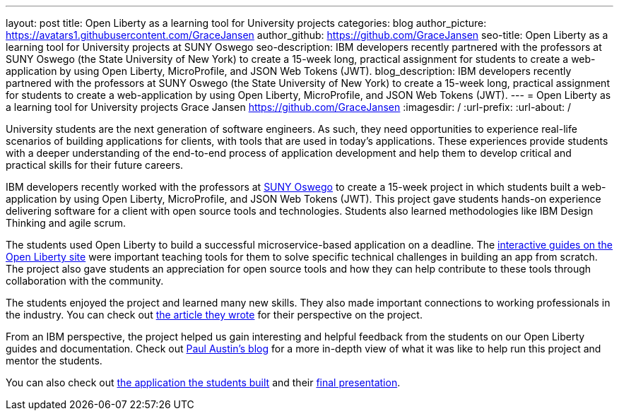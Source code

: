 ---
layout: post
title: Open Liberty as a learning tool for University projects
categories: blog
author_picture: https://avatars1.githubusercontent.com/GraceJansen
author_github: https://github.com/GraceJansen
seo-title: Open Liberty as a learning tool for University projects at SUNY Oswego
seo-description: IBM developers recently partnered with the professors at SUNY Oswego (the State University of New York) to create a 15-week long, practical assignment for students to create a web-application by using Open Liberty, MicroProfile, and JSON Web Tokens (JWT).
blog_description: IBM developers recently partnered with the professors at SUNY Oswego (the State University of New York) to create a 15-week long, practical assignment for students to create a web-application by using Open Liberty, MicroProfile, and JSON Web Tokens (JWT).
---
=  Open Liberty as a learning tool for University projects
Grace Jansen <https://github.com/GraceJansen>
:imagesdir: /
:url-prefix:
:url-about: /

University students are the next generation of software engineers. As such, they need opportunities to experience real-life scenarios of building applications for clients, with tools that are used in today's applications. These experiences provide students with a deeper understanding of the end-to-end process of application development and help them to develop critical and practical skills for their future careers.

IBM developers recently worked with the professors at https://ww1.oswego.edu/[SUNY Oswego] to create a 15-week project in which students built a web-application by using Open Liberty, MicroProfile, and JSON Web Tokens (JWT). This project gave students hands-on experience delivering software for a client with open source tools and technologies. Students also learned methodologies like IBM Design Thinking and agile scrum.

The students used Open Liberty to build a successful microservice-based application on a deadline. The https://www.openliberty.io/guides/[interactive guides on the Open Liberty site] were important teaching tools for them to solve specific technical challenges in building an app from scratch. The project also gave students an appreciation for open source tools and how they can help contribute to these tools through collaboration with the community.

The students enjoyed the project and learned many new skills. They also made important connections to working professionals in the industry. You can check out https://www.linkedin.com/pulse/collaboration-excitement-between-suny-oswego-ibm-danielle-larosa[the article they wrote] for their perspective on the project.

From an IBM perspective, the project helped us gain interesting and helpful feedback from the students on our Open Liberty guides and documentation. Check out https://www.linkedin.com/pulse/ibm-suny-oswego-partner-students-paul-austin[Paul Austin’s blog] for a more in-depth view of what it was like to help run this project and mentor the students.

You can also check out https://github.com/CSC480-20F/quiz-makert[the application the students built] and their https://digitallibrary.oswego.edu/SUOS000910/00001[final presentation].
